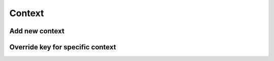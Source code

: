 Context
=======

Add new context
---------------

.. raw:: html    

  <div class="Ratio_keeper"> 
    <div class="Ratio_keeper_inner">
      <video width="100%" height="100%" controls src="/_static/videos/addContext.mp4"></video>
    </div>
  </div>

Override key for specific context
---------------------------------

.. raw:: html    

  <div class="Ratio_keeper"> 
    <div class="Ratio_keeper_inner">
      <video width="100%" height="100%" controls src="/_static/videos/overrideKeys.mp4"></video>
    </div>
  </div>